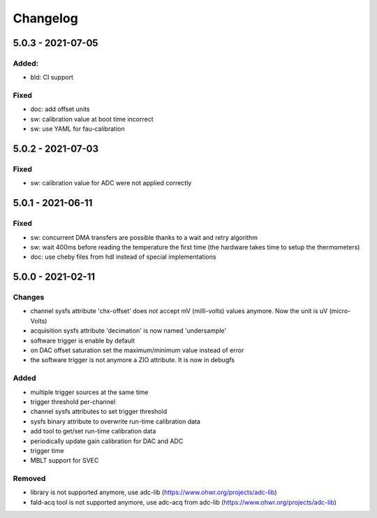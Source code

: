 ..
   SPDX-FileCopyrightText: 2020 CERN (home.cern)
   SPDX-License-Identifier: CC0-1.0

=========
Changelog
=========

5.0.3 - 2021-07-05
==================
Added:
-----
- bld: CI support

Fixed
-----
- doc: add offset units
- sw: calibration value at boot time incorrect
- sw: use YAML for fau-calibration

5.0.2 - 2021-07-03
==================
Fixed
-----
- sw: calibration value for ADC were not applied correctly

5.0.1 - 2021-06-11
==================
Fixed
-----
- sw: concurrent DMA transfers are possible thanks to a wait and retry algorithm
- sw: wait 400ms before reading the temperature the first time (the hardware
  takes time to setup the thermometers)
- doc: use cheby files from hdl instead of special implementations

5.0.0 - 2021-02-11
==================
Changes
-------
- channel sysfs attribute 'chx-offset' does not accept mV (milli-volts) values
  anymore. Now the unit is uV (micro-Volts)
- acquisition sysfs attribute 'decimation' is now named 'undersample'
- software trigger is enable by default
- on DAC offset saturation set the maximum/minimum value instead of error
- the software trigger is not anymore a ZIO attribute. It is now in debugfs

Added
-----
- multiple trigger sources at the same time
- trigger threshold per-channel
- channel sysfs attributes to set trigger threshold
- sysfs binary attribute to overwrite run-time calibration data
- add tool to get/set run-time calibration data
- periodically update gain calibration for DAC and ADC
- trigger time
- MBLT support for SVEC

Removed
-------
- library is not supported anymore, use adc-lib (https://www.ohwr.org/projects/adc-lib)
- fald-acq tool is not supported anymore, use adc-acq from adc-lib (https://www.ohwr.org/projects/adc-lib)
